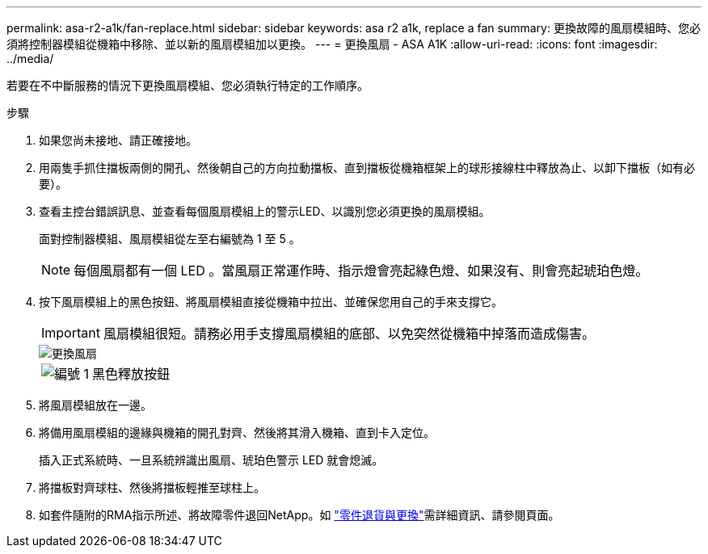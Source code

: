 ---
permalink: asa-r2-a1k/fan-replace.html 
sidebar: sidebar 
keywords: asa r2 a1k, replace a fan 
summary: 更換故障的風扇模組時、您必須將控制器模組從機箱中移除、並以新的風扇模組加以更換。 
---
= 更換風扇 - ASA A1K
:allow-uri-read: 
:icons: font
:imagesdir: ../media/


[role="lead"]
若要在不中斷服務的情況下更換風扇模組、您必須執行特定的工作順序。

.步驟
. 如果您尚未接地、請正確接地。
. 用兩隻手抓住擋板兩側的開孔、然後朝自己的方向拉動擋板、直到擋板從機箱框架上的球形接線柱中釋放為止、以卸下擋板（如有必要）。
. 查看主控台錯誤訊息、並查看每個風扇模組上的警示LED、以識別您必須更換的風扇模組。
+
面對控制器模組、風扇模組從左至右編號為 1 至 5 。

+

NOTE: 每個風扇都有一個 LED 。當風扇正常運作時、指示燈會亮起綠色燈、如果沒有、則會亮起琥珀色燈。

. 按下風扇模組上的黑色按鈕、將風扇模組直接從機箱中拉出、並確保您用自己的手來支撐它。
+

IMPORTANT: 風扇模組很短。請務必用手支撐風扇模組的底部、以免突然從機箱中掉落而造成傷害。

+
image::../media/drw_a1k_fan_remove_replace_ieops-1376.svg[更換風扇]

+
[cols="1,4"]
|===


 a| 
image:../media/icon_round_1.png["編號 1"]
 a| 
黑色釋放按鈕

|===
. 將風扇模組放在一邊。
. 將備用風扇模組的邊緣與機箱的開孔對齊、然後將其滑入機箱、直到卡入定位。
+
插入正式系統時、一旦系統辨識出風扇、琥珀色警示 LED 就會熄滅。

. 將擋板對齊球柱、然後將擋板輕推至球柱上。
. 如套件隨附的RMA指示所述、將故障零件退回NetApp。如 https://mysupport.netapp.com/site/info/rma["零件退貨與更換"^]需詳細資訊、請參閱頁面。

